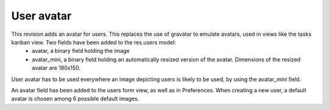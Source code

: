 User avatar
===========

This revision adds an avatar for users. This replaces the use of gravatar to emulate avatars, used in views like the tasks kanban view. Two fields have been added to the res.users model:
 - avatar, a binary field holding the image
 - avatar_mini, a binary field holding an automatically resized version of the avatar. Dimensions of the resized avatar are 180x150.
User avatar has to be used everywhere an image depicting users is likely to be used, by using the avatar_mini field.

An avatar field has been added to the users form view, as well as in Preferences. When creating a new user, a default avatar is chosen among 6 possible default images.

